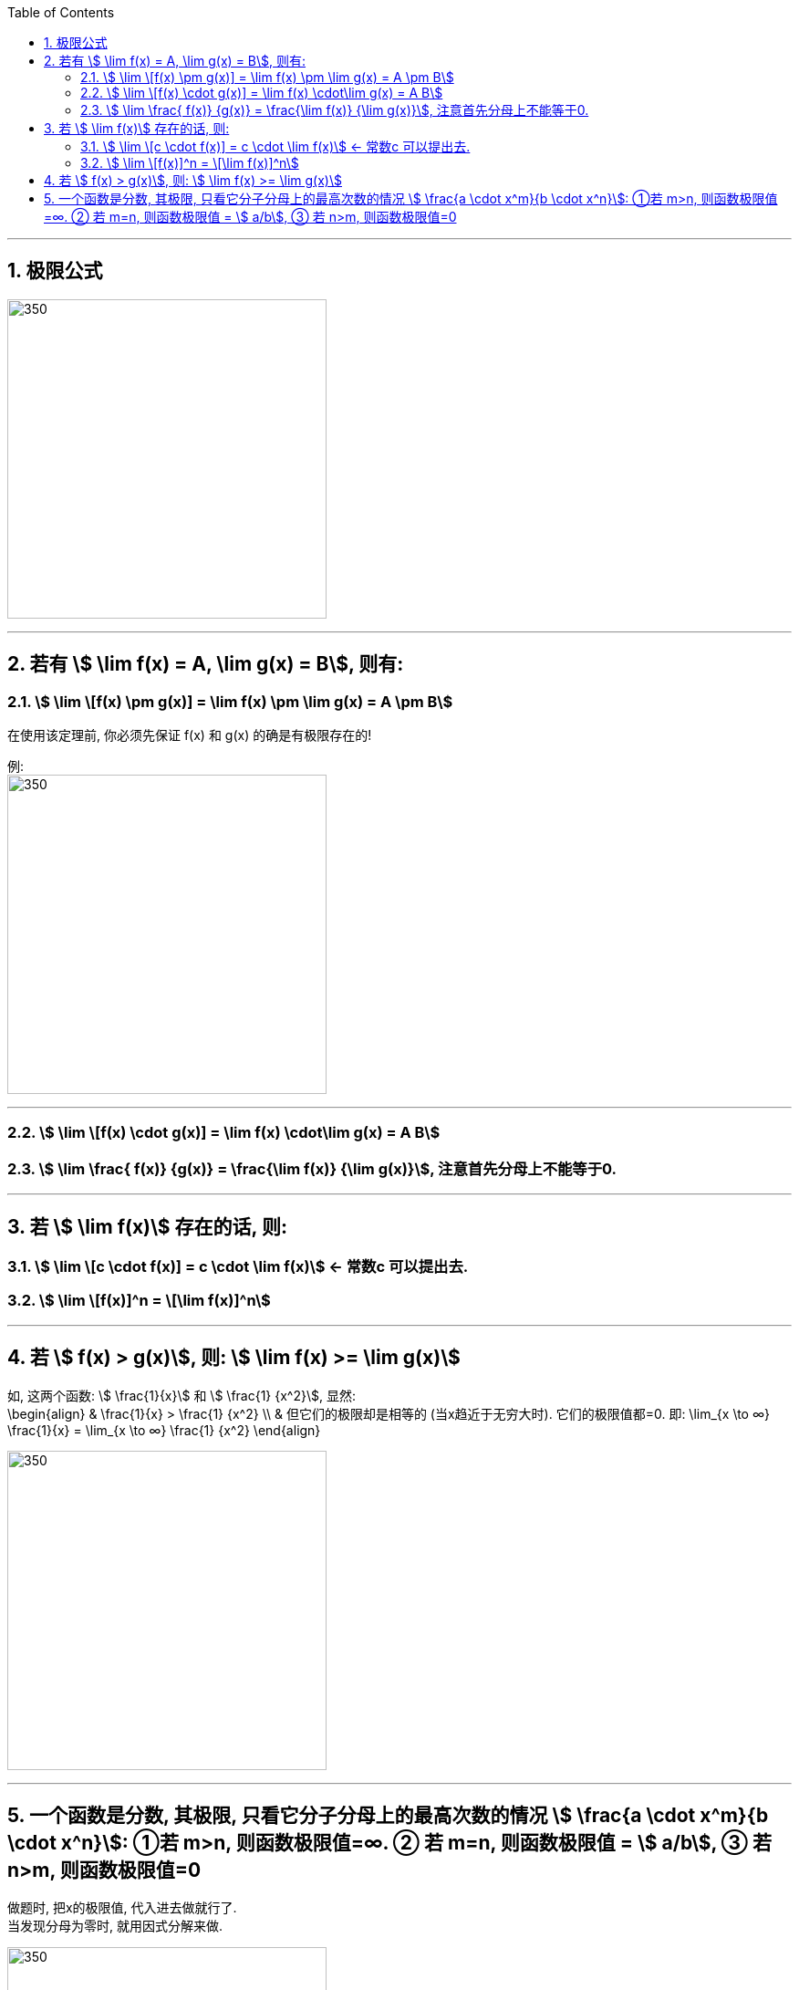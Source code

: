 
:toc: left
:toclevels: 3
:sectnums:

---

== 极限公式

image:img/137.png[350,350]

---

== 若有 stem:[ \lim f(x) = A,  \lim g(x) = B], 则有:

=== stem:[ \lim \[f(x) \pm g(x)\] = \lim f(x) \pm \lim g(x) = A \pm B]

在使用该定理前, 你必须先保证 f(x) 和 g(x) 的确是有极限存在的!

例: +
image:img/012.png[350,350]

---

=== stem:[ \lim \[f(x) \cdot g(x)\] = \lim f(x) \cdot\lim g(x) = A  B]


=== stem:[ \lim \frac{ f(x)} {g(x)} = \frac{\lim f(x)} {\lim g(x)}], 注意首先分母上不能等于0.

---

== 若 stem:[ \lim f(x)] 存在的话, 则:

=== stem:[ \lim \[c \cdot  f(x)\] = c \cdot \lim f(x)] <- 常数c 可以提出去.

=== stem:[ \lim \[f(x)\]^n = \[\lim f(x)\]^n]


---

== 若 stem:[ f(x) > g(x)], 则: stem:[ \lim f(x) >= \lim g(x)]

如, 这两个函数: stem:[ \frac{1}{x}] 和 stem:[ \frac{1} {x^2}], 显然: +
\begin{align}
& \frac{1}{x} >  \frac{1} {x^2} \\
& 但它们的极限却是相等的 (当x趋近于无穷大时). 它们的极限值都=0. 即:
\lim_{x \to ∞}   \frac{1}{x}  = \lim_{x \to ∞}  \frac{1} {x^2}
\end{align}

image:img/011.png[350,350]

---

== 一个函数是分数, 其极限, 只看它分子分母上的最高次数的情况 stem:[ \frac{a \cdot x^m}{b \cdot x^n}]: ①若 m>n, 则函数极限值=∞. ② 若 m=n, 则函数极限值 = stem:[ a/b], ③ 若 n>m, 则函数极限值=0


做题时, 把x的极限值, 代入进去做就行了. +
当发现分母为零时, 就用因式分解来做.

image:img/013.png[350,350]

.标题
====
例:
\begin{align}
\lim_{x \to 1} \frac{2x-3} {x^2 -5x +4} = ∞ \\
\end{align}

因为当你把 x=1 代入进去时, 发现分母为0, 分子为 -1, 其实就是 stem:[ \frac{-1} {0}], 那就是负的无穷大了.
====


.标题
====
例：
\begin{align}
\lim_{x \to ∞} \frac{3x^3 + 4x^2 + 2} {7 x^3 + 5x^2 -3}
\end{align}

如果把x的极限是无穷大, 代入进去, 会发现, 分子分母都是无穷大, 就变成了 stem:[ ∞/∞] 的形式. +
我们这样来处理: 把分子分母, 都除以 stem:[ x^3], 于是就:

image:img/014.png[350,350]

**其实你能发现规律了: 当满足 ① x -> ∞, ② 分子分母的最高次的次数相同, 比如本例最高都是 stem:[ x^3]次, 则: -> 极限值, 就取分子分母最高次的系数. 如 本例就取 stem:[ \frac{3 x^3} {7 x^3}] 的系数, 即 stem:[ 3/7], 这个就是极限值了.**
====


.标题
====
例：
\begin{align}
\lim_{x \to ∞} \frac{3x^2 - 2x - 1} {2 x^3 + x^2 +5}
\end{align}

同样, 先分子分母, 都除以 stem:[ x^3], 于是就:

image:img/015.png[350,350]

**这里也有规律: 当满足 ① x-> ∞, ②分母的最高次的次数, 要比分子的最高次次数还大时, 比如本例"分母的最高次次数"是 stem:[ x^3], 而"分子的最高次次数"只有 stem:[ x^2], 则: -> 极限就是0. **
====


.标题
====
例：
\begin{align}
\lim_{x \to ∞} \frac{2x^3 - x^2 +5} {3 x^2 - 2x -1}
\end{align}

同样, 先分子分母, 都除以最高次的 stem:[ x^3], 于是就:

image:img/016.png[350,350]

**规律就是: 如果 ① x-> ∞, 且 ②"分子的最高次数", 比"分母的最高次数"大, 如本例就是 stem:[ \frac{x^3}{x^2}], 则: -> 极限值 = ∞**


---

